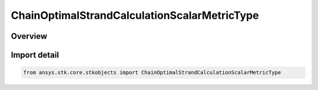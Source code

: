 ChainOptimalStrandCalculationScalarMetricType
=============================================

.. py:class:: ansys.stk.core.stkobjects.ChainOptimalStrandCalculationScalarMetricType

   IntEnum


.. py:currentmodule:: ChainOptimalStrandCalculationScalarMetricType

Overview
--------

.. tab-set::

    .. tab-item:: Members
        
        .. list-table::
            :header-rows: 0
            :widths: auto

            * - :py:attr:`~UNKNOWN`
              - Unsupported Chain optimal strand calculation scalar metric type.

            * - :py:attr:`~STRAND_CALCULATION_SCALAR_METRIC_FILE`
              - Chain optimal strand calculation scalar metric using file.

            * - :py:attr:`~STRAND_CALCULATION_SCALAR_METRIC_NAME`
              - Chain optimal strand calculation scalar metric using component name.


Import detail
-------------

.. code-block:: python

    from ansys.stk.core.stkobjects import ChainOptimalStrandCalculationScalarMetricType


